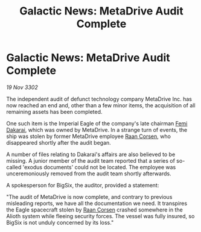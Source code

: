 :PROPERTIES:
:ID:       2ae91734-a01e-4bdd-8054-d54bb9f80b56
:END:
#+title: Galactic News: MetaDrive Audit Complete
#+filetags: :Empire:3302:galnet:

* Galactic News: MetaDrive Audit Complete

/19 Nov 3302/

The independent audit of defunct technology company MetaDrive Inc. has now reached an end and, other than a few minor items, the acquisition of all remaining assets has been completed. 

One such item is the Imperial Eagle of the company's late chairman [[id:9752d776-cd68-44a0-84fe-18132d8b5e74][Femi Dakarai]], which was owned by MetaDrive. In a strange turn of events, the ship was stolen by former MetaDrive employee [[id:4ab3e632-de21-44bc-a834-83b808a737ec][Raan Corsen]], who disappeared shortly after the audit began. 

A number of files relating to Dakarai's affairs are also believed to be missing. A junior member of the audit team reported that a series of so-called 'exodus documents' could not be located. The employee was unceremoniously removed from the audit team shortly afterwards. 

A spokesperson for BigSix, the auditor, provided a statement: 

"The audit of MetaDrive is now complete, and contrary to previous misleading reports, we have all the documentation we need. It transpires the Eagle spacecraft stolen by [[id:4ab3e632-de21-44bc-a834-83b808a737ec][Raan Corsen]] crashed somewhere in the Alioth system while fleeing security forces. The vessel was fully insured, so BigSix is not unduly concerned by its loss."
